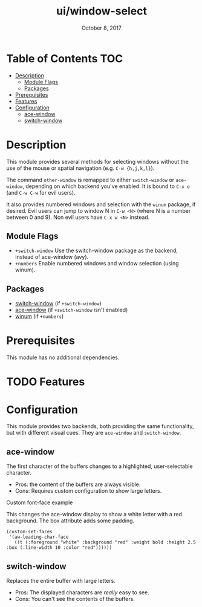 #+TITLE:   ui/window-select
#+DATE:    October 8, 2017
#+SINCE:   v2.0.7
#+STARTUP: inlineimages

* Table of Contents :TOC:
- [[#description][Description]]
  - [[#module-flags][Module Flags]]
  - [[#packages][Packages]]
- [[#prerequisites][Prerequisites]]
- [[#features][Features]]
- [[#configuration][Configuration]]
  - [[#ace-window][ace-window]]
  - [[#switch-window][switch-window]]

* Description
This module provides several methods for selecting windows without the use of
the mouse or spatial navigation (e.g. =C-w {h,j,k,l}=).

The command ~other-window~ is remapped to either ~switch-window~ or
~ace-window~, depending on which backend you've enabled. It is bound to ~C-x o~
(and ~C-w C-w~ for evil users).

It also provides numbered windows and selection with the ~winum~ package, if
desired. Evil users can jump to window N in =C-w <N>= (where N is a number
between 0 and 9). Non evil users have =C-x w <N>= instead.

** Module Flags
+ =+switch-window= Use the switch-window package as the backend, instead of
  ace-window (avy).
+ =+numbers= Enable numbered windows and window selection (using winum).

** Packages
+ [[https://github.com/dimitri/switch-window][switch-window]] (if =+switch-window=)
+ [[https://github.com/abo-abo/ace-window][ace-window]] (if =+switch-window= isn't enabled)
+ [[https://github.com/deb0ch/emacs-winum][winum]] (if =+numbers=)

* Prerequisites
This module has no additional dependencies.

* TODO Features
* Configuration
This module provides two backends, both providing the same functionality, but
with different visual cues. They are =ace-window= and =switch-window=.

** ace-window
The first character of the buffers changes to a highlighted, user-selectable
character.

 + Pros: the content of the buffers are always visible.
 + Cons: Requires custom configuration to show large letters.
 
**** Custom font-face example
This changes the ace-window display to show a white letter with a red background. The box attribute adds some padding.
#+BEGIN_SRC elisp
  (custom-set-faces
   '(aw-leading-char-face
     ((t (:foreground "white" :background "red" :weight bold :height 2.5 :box (:line-width 10 :color "red"))))))
#+END_SRC 

** switch-window
Replaces the entire buffer with large letters.

 + Pros: The displayed characters are /really/ easy to see.
 + Cons: You can't see the contents of the buffers.
